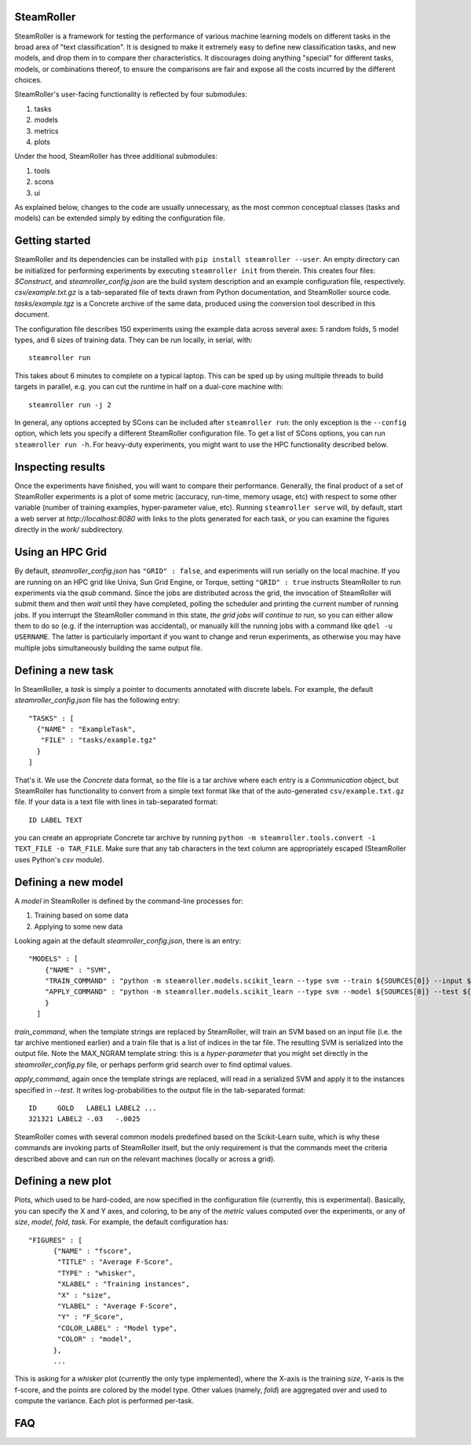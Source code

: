 ------
SteamRoller |Logo|
------

SteamRoller is a framework for testing the performance of various machine learning models on different tasks in the broad area of "text classification".  It is designed to make it extremely easy to define new classification tasks, and new models, and drop them in to compare ther characteristics.  It discourages doing anything "special" for different tasks, models, or combinations thereof, to ensure the comparisons are fair and expose all the costs incurred by the different choices.

SteamRoller's user-facing functionality is reflected by four submodules:

1. tasks
2. models
3. metrics
4. plots

Under the hood, SteamRoller has three additional submodules:

1. tools
2. scons
3. ui

As explained below, changes to the code are usually unnecessary, as the most common conceptual classes (tasks and models) can be extended simply by editing the configuration file.

------
Getting started
------

SteamRoller and its dependencies can be installed with ``pip install steamroller --user``.  An empty directory can be initialized for performing experiments by executing ``steamroller init`` from therein.  This creates four files: *SConstruct*, and *steamroller_config.json* are the build system description and an example configuration file, respectively.  *csv/example.txt.gz* is a tab-separated file of texts drawn from Python documentation, and SteamRoller source code.  *tasks/example.tgz* is a Concrete archive of the same data, produced using the conversion tool described in this document.

The configuration file describes 150 experiments using the example data across several axes: 5 random folds, 5 model types, and 6 sizes of training data.  They can be run locally, in serial, with::

  steamroller run

This takes about 6 minutes to complete on a typical laptop.  This can be sped up by using multiple threads to build targets in parallel, e.g. you can cut the runtime in half on a dual-core machine with::

  steamroller run -j 2

In general, any options accepted by SCons can be included after ``steamroller run``: the only exception is the ``--config`` option, which lets you specify a different SteamRoller configuration file.  To get a list of SCons options, you can run ``steamroller run -h``.  For heavy-duty experiments, you might want to use the HPC functionality described below.

----
Inspecting results
----

Once the experiments have finished, you will want to compare their performance.  Generally, the final product of a set of SteamRoller experiments is a plot of some metric (accuracy, run-time, memory usage, etc) with respect to some other variable (number of training examples, hyper-parameter value, etc).  Running ``steamroller serve`` will, by default, start a web server at *http://localhost:8080* with links to the plots generated for each task, or you can examine the figures directly in the *work/* subdirectory.

----
Using an HPC Grid
----

By default, *steamroller_config.json* has ``"GRID" : false``, and experiments will run serially on the local machine.  If you are running on an HPC grid like Univa, Sun Grid Engine, or Torque, setting ``"GRID" : true`` instructs SteamRoller to run experiments via the *qsub* command.  Since the jobs are distributed across the grid, the invocation of SteamRoller will submit them and then *wait* until they have completed, polling the scheduler and printing the current number of running jobs.  If you interrupt the SteamRoller command in this state, *the grid jobs will continue to run*, so you can either allow them to do so (e.g. if the interruption was accidental), or manually kill the running jobs with a command like ``qdel -u USERNAME``.  The latter is particularly important if you want to change and rerun experiments, as otherwise you may have multiple jobs simultaneously building the same output file.

----
Defining a new task
----

In SteamRoller, a *task* is simply a pointer to documents annotated with discrete labels.  For example, the default *steamroller_config.json* file has the following entry::

   "TASKS" : [
     {"NAME" : "ExampleTask",
      "FILE" : "tasks/example.tgz"
     }
   ]

That's it.  We use the *Concrete* data format, so the file is a tar archive where each entry is a *Communication* object, but SteamRoller has functionality to convert from a simple text format like that of the auto-generated ``csv/example.txt.gz`` file.  If your data is a text file with lines in tab-separated format::

  ID LABEL TEXT

you can create an appropriate Concrete tar archive by running ``python -m steamroller.tools.convert -i TEXT_FILE -o TAR_FILE``.  Make sure that any tab characters in the text column are appropriately escaped (SteamRoller uses Python's *csv* module).
  
----
Defining a new model
----

A *model* in SteamRoller is defined by the command-line processes for:

1. Training based on some data
2. Applying to some new data

Looking again at the default *steamroller_config.json*, there is an entry::

  "MODELS" : [
      {"NAME" : "SVM",
      "TRAIN_COMMAND" : "python -m steamroller.models.scikit_learn --type svm --train ${SOURCES[0]} --input ${SOURCES[1]} --output ${TARGETS[0]} --max_ngram ${MAX_NGRAM}",
      "APPLY_COMMAND" : "python -m steamroller.models.scikit_learn --type svm --model ${SOURCES[0]} --test ${SOURCES[1]} --input ${SOURCES[2]} --output ${TARGETS[0]}"
      }
    ]

*train_command*, when the template strings are replaced by SteamRoller, will train an SVM based on an input file (i.e. the tar archive mentioned earlier) and a train file that is a list of indices in the tar file.  The resulting SVM is serialized into the output file.  Note the MAX_NGRAM template string: this is a *hyper-parameter* that you might set directly in the *steamroller_config.py* file, or perhaps perform grid search over to find optimal values.

*apply_command*, again once the template strings are replaced, will read in a serialized SVM and apply it to the instances specified in *--test*.  It writes log-probabilities to the output file in the tab-separated format::

  ID     GOLD   LABEL1 LABEL2 ...
  321321 LABEL2 -.03   -.0025

SteamRoller comes with several common models predefined based on the Scikit-Learn suite, which is why these commands are invoking parts of SteamRoller itself, but the only requirement is that the commands meet the criteria described above and can run on the relevant machines (locally or across a grid).

----
Defining a new plot
----

Plots, which used to be hard-coded, are now specified in the configuration file (currently, this is experimental).  Basically, you can specify the X and Y axes, and coloring, to be any of the *metric* values computed over the experiments, or any of *size*, *model*, *fold*, *task*.  For example, the default configuration has::

  "FIGURES" : [
	{"NAME" : "fscore",
	 "TITLE" : "Average F-Score",
	 "TYPE" : "whisker",
	 "XLABEL" : "Training instances",
	 "X" : "size",
	 "YLABEL" : "Average F-Score",
	 "Y" : "F_Score",
	 "COLOR_LABEL" : "Model type",	 
	 "COLOR" : "model",
	},
	...

This is asking for a *whisker* plot (currently the only type implemented), where the X-axis is the training *size*, Y-axis is the f-score, and the points are colored by the model type.  Other values (namely, *fold*) are aggregated over and used to compute the variance.  Each plot is performed per-task.
	
----
FAQ
----

.. |Logo|   image:: logo.png
